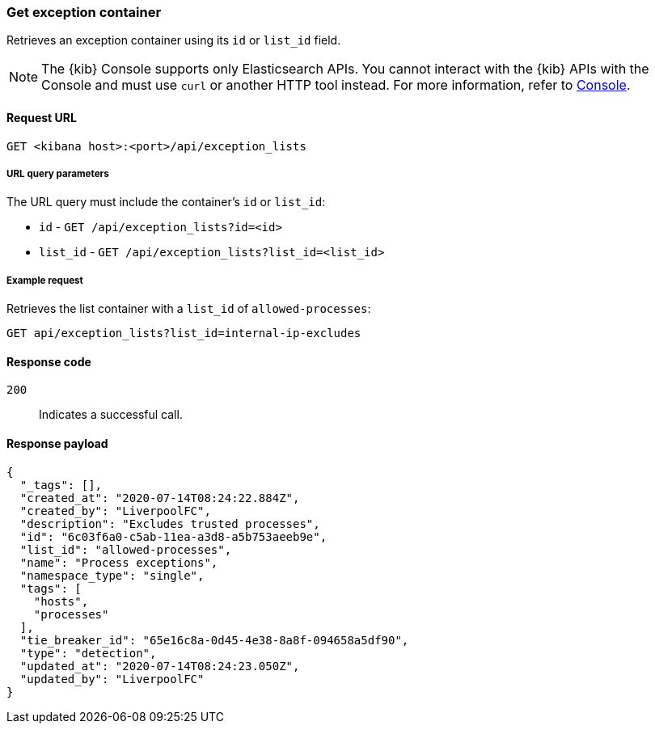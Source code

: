 [[exceptions-api-get-container]]
=== Get exception container

Retrieves an exception container using its `id` or `list_id` field.

NOTE: The {kib} Console supports only Elasticsearch APIs. You cannot interact with the {kib} APIs with the Console and must use `curl` or another HTTP tool instead. For more information, refer to https://www.elastic.co/guide/en/kibana/current/console-kibana.html[Console].

==== Request URL

`GET <kibana host>:<port>/api/exception_lists`

===== URL query parameters

The URL query must include the container's `id` or `list_id`:

* `id` - `GET /api/exception_lists?id=<id>`
* `list_id` - `GET /api/exception_lists?list_id=<list_id>`

===== Example request

Retrieves the list container with a `list_id` of `allowed-processes`:

[source,console]
--------------------------------------------------
GET api/exception_lists?list_id=internal-ip-excludes
--------------------------------------------------
// KIBANA

==== Response code

`200`::
    Indicates a successful call.

==== Response payload

[source,json]
--------------------------------------------------
{
  "_tags": [],
  "created_at": "2020-07-14T08:24:22.884Z",
  "created_by": "LiverpoolFC",
  "description": "Excludes trusted processes",
  "id": "6c03f6a0-c5ab-11ea-a3d8-a5b753aeeb9e",
  "list_id": "allowed-processes",
  "name": "Process exceptions",
  "namespace_type": "single",
  "tags": [
    "hosts",
    "processes"
  ],
  "tie_breaker_id": "65e16c8a-0d45-4e38-8a8f-094658a5df90",
  "type": "detection",
  "updated_at": "2020-07-14T08:24:23.050Z",
  "updated_by": "LiverpoolFC"
}
--------------------------------------------------
